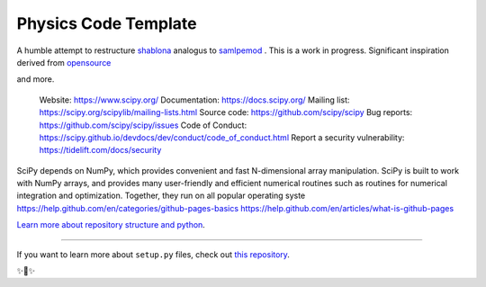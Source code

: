 Physics Code Template
=====================

A humble attempt to restructure `shablona <https://github.com/uwescience/shablona>`_ analogus to `samlpemod <https://github.com/kennethreitz/samplemod>`__ . This is a work in progress.
Significant inspiration derived from `opensource <https://github.com/nathanshammah/opensource>`_

and more.

    Website: https://www.scipy.org/
    Documentation: https://docs.scipy.org/
    Mailing list: https://scipy.org/scipylib/mailing-lists.html
    Source code: https://github.com/scipy/scipy
    Bug reports: https://github.com/scipy/scipy/issues
    Code of Conduct: https://scipy.github.io/devdocs/dev/conduct/code_of_conduct.html
    Report a security vulnerability: https://tidelift.com/docs/security

SciPy depends on NumPy, which provides convenient and fast N-dimensional array manipulation. SciPy is built to work with NumPy arrays, and provides many user-friendly and efficient numerical routines such as routines for numerical integration and optimization. Together, they run on all popular operating syste
https://help.github.com/en/categories/github-pages-basics
https://help.github.com/en/articles/what-is-github-pages

`Learn more about repository structure and python <http://www.kennethreitz.org/essays/repository-structure-and-python>`_.

---------------

If you want to learn more about ``setup.py`` files, check out `this repository <https://github.com/kennethreitz/setup.py>`_.

✨🍰✨
